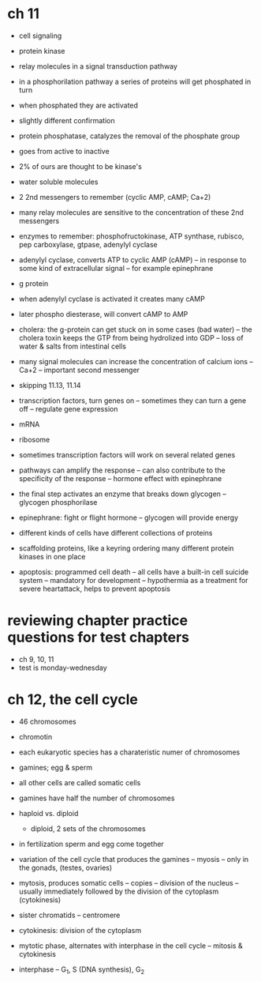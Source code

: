 * ch 11

- cell signaling
- protein kinase
- relay molecules in a signal transduction pathway
- in a phosphorilation pathway a series of proteins will get phosphated in turn
- when phosphated they are activated
- slightly different confirmation
- protein phosphatase, catalyzes the removal of the phosphate group
- goes from active to inactive
- 2% of ours are thought to be kinase's

- water soluble molecules
- 2 2nd messengers to remember (cyclic AMP, cAMP; Ca+2)
- many relay molecules are sensitive to the concentration of these 2nd messengers
- enzymes to remember: phosphofructokinase, ATP synthase, rubisco, pep carboxylase, gtpase, adenylyl cyclase
- adenylyl cyclase, converts ATP to cyclic AMP (cAMP)
  -- in response to some kind of extracellular signal
  -- for example epinephrane

- g protein
- when adenylyl cyclase is activated it creates many cAMP
- later phospho diesterase, will convert cAMP to AMP

- cholera: the g-protein can get stuck on in some cases (bad water)
  -- the cholera toxin keeps the GTP from being hydrolized into GDP
  -- loss of water & salts from intestinal cells

- many signal molecules can increase the concentration of calcium ions
  -- Ca+2
  -- important second messenger

- skipping 11.13, 11.14

- transcription factors, turn genes on
  -- sometimes they can turn a gene off
  -- regulate gene expression
- mRNA
- ribosome

- sometimes transcription factors will work on several related genes
- pathways can amplify the response
  -- can also contribute to the specificity of the response
  -- hormone effect with epinephrane

- the final step activates an enzyme that breaks down glycogen
  -- glycogen phosphorilase
- epinephrane: fight or flight hormone
  -- glycogen will provide energy

- different kinds of cells have different collections of proteins

- scaffolding proteins, like a keyring ordering many different protein
  kinases in one place

- apoptosis: programmed cell death
  -- all cells have a built-in cell suicide system
  -- mandatory for development
  -- hypothermia as a treatment for severe heartattack, helps to prevent apoptosis

* reviewing chapter practice questions for test chapters
  - ch 9, 10, 11
  - test is monday-wednesday

* ch 12, the cell cycle

- 46 chromosomes
- chromotin
- each eukaryotic species has a charateristic numer of chromosomes
- gamines; egg & sperm
- all other cells are called somatic cells
- gamines have half the number of chromosomes

- haploid vs. diploid
  - diploid, 2 sets of the chromosomes

- in fertilization sperm and egg come together

- variation of the cell cycle that produces the gamines
  -- myosis
  -- only in the gonads, (testes, ovaries)
- mytosis, produces somatic cells
  -- copies
  -- division of the nucleus
  -- usually immediately followed by the division of the cytoplasm (cytokinesis)
- sister chromatids
  -- centromere
- cytokinesis: division of the cytoplasm

- mytotic phase, alternates with interphase in the cell cycle
  -- mitosis & cytokinesis
- interphase
  -- G_1, S (DNA synthesis), G_2
